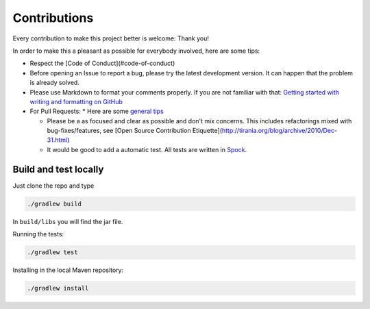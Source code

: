Contributions
==============

Every contribution to make this project better is welcome: Thank you!

In order to make this a pleasant as possible for everybody involved, here are some tips:

* Respect the [Code of Conduct](#code-of-conduct)

* Before opening an Issue to report a bug, please try the latest development version. It can happen that the problem is already solved.

* Please use  Markdown to format your comments properly. If you are not familiar with that: `Getting started with writing and formatting on GitHub <https://help.github.com/articles/getting-started-with-writing-and-formatting-on-github/>`_

* For Pull Requests:
  * Here are some `general tips <https://github.com/blog/1943-how-to-write-the-perfect-pull-request>`_

  * Please be a as focused and clear as possible  and don't mix concerns. This includes refactorings mixed with bug-fixes/features, see [Open Source Contribution Etiquette](http://tirania.org/blog/archive/2010/Dec-31.html)

  * It would be good to add a automatic test. All tests are written in `Spock <http://spockframework.github.io/spock/docs/1.0/index.html>`_.


Build and test locally
----------------------

Just clone the repo and type

.. code-block:: sh

    ./gradlew build

In ``build/libs`` you will find the jar file.

Running the tests:

.. code-block:: sh

    ./gradlew test

Installing in the local Maven repository:

.. code-block:: sh

    ./gradlew install
